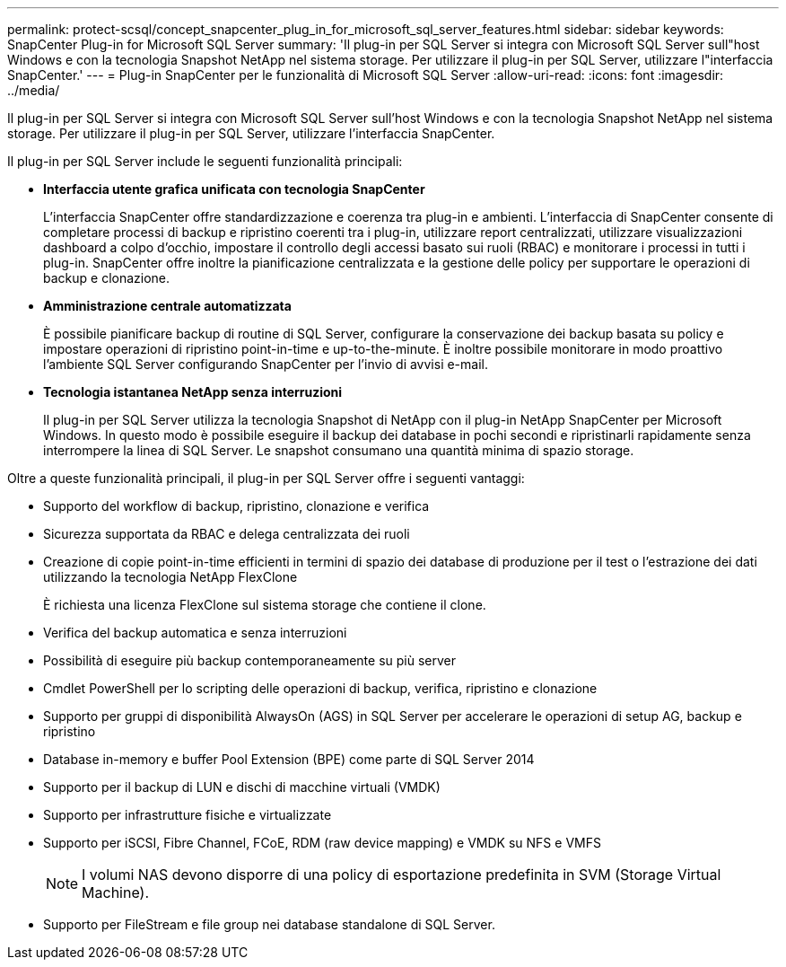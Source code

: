 ---
permalink: protect-scsql/concept_snapcenter_plug_in_for_microsoft_sql_server_features.html 
sidebar: sidebar 
keywords: SnapCenter Plug-in for Microsoft SQL Server 
summary: 'Il plug-in per SQL Server si integra con Microsoft SQL Server sull"host Windows e con la tecnologia Snapshot NetApp nel sistema storage. Per utilizzare il plug-in per SQL Server, utilizzare l"interfaccia SnapCenter.' 
---
= Plug-in SnapCenter per le funzionalità di Microsoft SQL Server
:allow-uri-read: 
:icons: font
:imagesdir: ../media/


[role="lead"]
Il plug-in per SQL Server si integra con Microsoft SQL Server sull'host Windows e con la tecnologia Snapshot NetApp nel sistema storage. Per utilizzare il plug-in per SQL Server, utilizzare l'interfaccia SnapCenter.

Il plug-in per SQL Server include le seguenti funzionalità principali:

* *Interfaccia utente grafica unificata con tecnologia SnapCenter*
+
L'interfaccia SnapCenter offre standardizzazione e coerenza tra plug-in e ambienti. L'interfaccia di SnapCenter consente di completare processi di backup e ripristino coerenti tra i plug-in, utilizzare report centralizzati, utilizzare visualizzazioni dashboard a colpo d'occhio, impostare il controllo degli accessi basato sui ruoli (RBAC) e monitorare i processi in tutti i plug-in. SnapCenter offre inoltre la pianificazione centralizzata e la gestione delle policy per supportare le operazioni di backup e clonazione.

* *Amministrazione centrale automatizzata*
+
È possibile pianificare backup di routine di SQL Server, configurare la conservazione dei backup basata su policy e impostare operazioni di ripristino point-in-time e up-to-the-minute. È inoltre possibile monitorare in modo proattivo l'ambiente SQL Server configurando SnapCenter per l'invio di avvisi e-mail.

* *Tecnologia istantanea NetApp senza interruzioni*
+
Il plug-in per SQL Server utilizza la tecnologia Snapshot di NetApp con il plug-in NetApp SnapCenter per Microsoft Windows. In questo modo è possibile eseguire il backup dei database in pochi secondi e ripristinarli rapidamente senza interrompere la linea di SQL Server. Le snapshot consumano una quantità minima di spazio storage.



Oltre a queste funzionalità principali, il plug-in per SQL Server offre i seguenti vantaggi:

* Supporto del workflow di backup, ripristino, clonazione e verifica
* Sicurezza supportata da RBAC e delega centralizzata dei ruoli
* Creazione di copie point-in-time efficienti in termini di spazio dei database di produzione per il test o l'estrazione dei dati utilizzando la tecnologia NetApp FlexClone
+
È richiesta una licenza FlexClone sul sistema storage che contiene il clone.

* Verifica del backup automatica e senza interruzioni
* Possibilità di eseguire più backup contemporaneamente su più server
* Cmdlet PowerShell per lo scripting delle operazioni di backup, verifica, ripristino e clonazione
* Supporto per gruppi di disponibilità AlwaysOn (AGS) in SQL Server per accelerare le operazioni di setup AG, backup e ripristino
* Database in-memory e buffer Pool Extension (BPE) come parte di SQL Server 2014
* Supporto per il backup di LUN e dischi di macchine virtuali (VMDK)
* Supporto per infrastrutture fisiche e virtualizzate
* Supporto per iSCSI, Fibre Channel, FCoE, RDM (raw device mapping) e VMDK su NFS e VMFS
+

NOTE: I volumi NAS devono disporre di una policy di esportazione predefinita in SVM (Storage Virtual Machine).

* Supporto per FileStream e file group nei database standalone di SQL Server.

